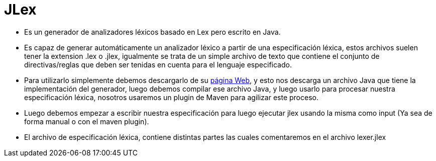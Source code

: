 = JLex

* Es un generador de analizadores léxicos basado en Lex pero escrito en Java.
* Es capaz de generar automáticamente un analizador léxico a partir de una especificación léxica, estos archivos suelen tener la extension .lex o .jlex, 
igualmente se trata de un simple archivo de texto que contiene el conjunto de directivas/reglas que deben ser tenidas en cuenta para el lenguaje especificado.
* Para utilizarlo simplemente debemos descargarlo de su https://www.cs.princeton.edu/~appel/modern/java/JLex/[página Web], y esto nos descarga un 
archivo Java que tiene la implementación del generador, luego debemos compilar ese archivo Java, y luego usarlo para procesar nuestra especificación léxica, 
nosotros usaremos un plugin de Maven para agilizar este proceso.
* Luego debemos empezar a escribir nuestra especificación para luego ejecutar jlex usando la misma como input (Ya sea de forma manual o con el maven plugin).
* El archivo de especificación léxica, contiene distintas partes las cuales comentaremos en el archivo lexer.jlex